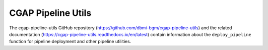 ===================
CGAP Pipeline Utils
===================

The cgap-pipeline-utils GitHub repository (https://github.com/dbmi-bgm/cgap-pipeline-utils) and the related documentation (https://cgap-pipeline-utils.readthedocs.io/en/latest) contain information about the ``deploy_pipeline`` function for pipeline deployment and other pipeline utilities.
